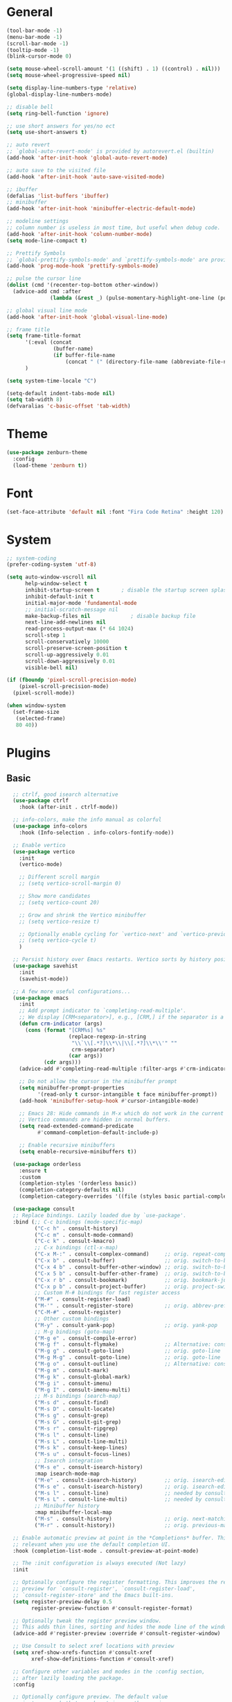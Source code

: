 #+STARTUP: show2levels

* General

#+BEGIN_SRC emacs-lisp
  (tool-bar-mode -1)
  (menu-bar-mode -1)
  (scroll-bar-mode -1)
  (tooltip-mode -1)
  (blink-cursor-mode 0)

  (setq mouse-wheel-scroll-amount '(1 ((shift) . 1) ((control) . nil)))
  (setq mouse-wheel-progressive-speed nil)

  (setq display-line-numbers-type 'relative)
  (global-display-line-numbers-mode)

  ;; disable bell
  (setq ring-bell-function 'ignore)

  ;; use short answers for yes/no ect
  (setq use-short-answers t)

  ;; auto revert
  ;; `global-auto-revert-mode' is provided by autorevert.el (builtin)
  (add-hook 'after-init-hook 'global-auto-revert-mode)

  ;; auto save to the visited file
  (add-hook 'after-init-hook 'auto-save-visited-mode)

  ;; ibuffer
  (defalias 'list-buffers 'ibuffer)
  ;; minibuffer
  (add-hook 'after-init-hook 'minibuffer-electric-default-mode)

  ;; modeline settings
  ;; column number is useless in most time, but useful when debug code.
  (add-hook 'after-init-hook 'column-number-mode)
  (setq mode-line-compact t)

  ;; Prettify Symbols
  ;; `global-prettify-symbols-mode' and `prettify-symbols-mode' are provided by prog-mode.el
  (add-hook 'prog-mode-hook 'prettify-symbols-mode)

  ;; pulse the cursor line
  (dolist (cmd '(recenter-top-bottom other-window))
    (advice-add cmd :after
                (lambda (&rest _) (pulse-momentary-highlight-one-line (point)))))

  ;; global visual line mode
  (add-hook 'after-init-hook 'global-visual-line-mode)

  ;; frame title
  (setq frame-title-format
        '(:eval (concat
                 (buffer-name)
                 (if buffer-file-name
                     (concat " (" (directory-file-name (abbreviate-file-name default-directory)) ")"))))
        )

  (setq system-time-locale "C")

  (setq-default indent-tabs-mode nil)
  (setq tab-width 8)
  (defvaralias 'c-basic-offset 'tab-width)
#+END_SRC

* Theme

#+BEGIN_SRC emacs-lisp
  (use-package zenburn-theme
    :config
    (load-theme 'zenburn t))
#+END_SRC

* Font

#+BEGIN_SRC emacs-lisp
  (set-face-attribute 'default nil :font "Fira Code Retina" :height 120)
#+END_SRC

* System

#+BEGIN_SRC emacs-lisp
  ;; system-coding
  (prefer-coding-system 'utf-8)

  (setq auto-window-vscroll nil
        help-window-select t
        inhibit-startup-screen t	   ; disable the startup screen splash
        inhibit-default-init t
        initial-major-mode 'fundamental-mode
        ;; initial-scratch-message nil
        make-backup-files nil             ; disable backup file
        next-line-add-newlines nil
        read-process-output-max (* 64 1024)
        scroll-step 1
        scroll-conservatively 10000
        scroll-preserve-screen-position t
        scroll-up-aggressively 0.01
        scroll-down-aggressively 0.01
        visible-bell nil)

  (if (fboundp 'pixel-scroll-precision-mode)
      (pixel-scroll-precision-mode)
    (pixel-scroll-mode))

  (when window-system
    (set-frame-size
     (selected-frame)
     80 40))
#+END_SRC

* Plugins

** Basic

#+BEGIN_SRC emacs-lisp
    ;; ctrlf, good isearch alternative
    (use-package ctrlf
      :hook (after-init . ctrlf-mode))

    ;; info-colors, make the info manual as colorful
    (use-package info-colors
      :hook (Info-selection . info-colors-fontify-node))

    ;; Enable vertico
    (use-package vertico
      :init
      (vertico-mode)

      ;; Different scroll margin
      ;; (setq vertico-scroll-margin 0)

      ;; Show more candidates
      ;; (setq vertico-count 20)

      ;; Grow and shrink the Vertico minibuffer
      ;; (setq vertico-resize t)

      ;; Optionally enable cycling for `vertico-next' and `vertico-previous'.
      ;; (setq vertico-cycle t)
      )

    ;; Persist history over Emacs restarts. Vertico sorts by history position.
    (use-package savehist
      :init
      (savehist-mode))

    ;; A few more useful configurations...
    (use-package emacs
      :init
      ;; Add prompt indicator to `completing-read-multiple'.
      ;; We display [CRM<separator>], e.g., [CRM,] if the separator is a comma.
      (defun crm-indicator (args)
        (cons (format "[CRM%s] %s"
                      (replace-regexp-in-string
                       "\\`\\[.*?]\\*\\|\\[.*?]\\*\\'" ""
                       crm-separator)
                      (car args))
              (cdr args)))
      (advice-add #'completing-read-multiple :filter-args #'crm-indicator)

      ;; Do not allow the cursor in the minibuffer prompt
      (setq minibuffer-prompt-properties
            '(read-only t cursor-intangible t face minibuffer-prompt))
      (add-hook 'minibuffer-setup-hook #'cursor-intangible-mode)

      ;; Emacs 28: Hide commands in M-x which do not work in the current mode.
      ;; Vertico commands are hidden in normal buffers.
      (setq read-extended-command-predicate
            #'command-completion-default-include-p)

      ;; Enable recursive minibuffers
      (setq enable-recursive-minibuffers t))

    (use-package orderless
      :ensure t
      :custom
      (completion-styles '(orderless basic))
      (completion-category-defaults nil)
      (completion-category-overrides '((file (styles basic partial-completion)))))

    (use-package consult
    ;; Replace bindings. Lazily loaded due by `use-package'.
    :bind (;; C-c bindings (mode-specific-map)
           ("C-c h" . consult-history)
           ("C-c m" . consult-mode-command)
           ("C-c k" . consult-kmacro)
           ;; C-x bindings (ctl-x-map)
           ("C-x M-:" . consult-complex-command)     ;; orig. repeat-complex-command
           ("C-x b" . consult-buffer)                ;; orig. switch-to-buffer
           ("C-x 4 b" . consult-buffer-other-window) ;; orig. switch-to-buffer-other-window
           ("C-x 5 b" . consult-buffer-other-frame)  ;; orig. switch-to-buffer-other-frame
           ("C-x r b" . consult-bookmark)            ;; orig. bookmark-jump
           ("C-x p b" . consult-project-buffer)      ;; orig. project-switch-to-buffer
           ;; Custom M-# bindings for fast register access
           ("M-#" . consult-register-load)
           ("M-'" . consult-register-store)          ;; orig. abbrev-prefix-mark (unrelated)
           ("C-M-#" . consult-register)
           ;; Other custom bindings
           ("M-y" . consult-yank-pop)                ;; orig. yank-pop
           ;; M-g bindings (goto-map)
           ("M-g e" . consult-compile-error)
           ("M-g f" . consult-flymake)               ;; Alternative: consult-flycheck
           ("M-g g" . consult-goto-line)             ;; orig. goto-line
           ("M-g M-g" . consult-goto-line)           ;; orig. goto-line
           ("M-g o" . consult-outline)               ;; Alternative: consult-org-heading
           ("M-g m" . consult-mark)
           ("M-g k" . consult-global-mark)
           ("M-g i" . consult-imenu)
           ("M-g I" . consult-imenu-multi)
           ;; M-s bindings (search-map)
           ("M-s d" . consult-find)
           ("M-s D" . consult-locate)
           ("M-s g" . consult-grep)
           ("M-s G" . consult-git-grep)
           ("M-s r" . consult-ripgrep)
           ("M-s l" . consult-line)
           ("M-s L" . consult-line-multi)
           ("M-s k" . consult-keep-lines)
           ("M-s u" . consult-focus-lines)
           ;; Isearch integration
           ("M-s e" . consult-isearch-history)
           :map isearch-mode-map
           ("M-e" . consult-isearch-history)         ;; orig. isearch-edit-string
           ("M-s e" . consult-isearch-history)       ;; orig. isearch-edit-string
           ("M-s l" . consult-line)                  ;; needed by consult-line to detect isearch
           ("M-s L" . consult-line-multi)            ;; needed by consult-line to detect isearch
           ;; Minibuffer history
           :map minibuffer-local-map
           ("M-s" . consult-history)                 ;; orig. next-matching-history-element
           ("M-r" . consult-history))                ;; orig. previous-matching-history-element

    ;; Enable automatic preview at point in the *Completions* buffer. This is
    ;; relevant when you use the default completion UI.
    :hook (completion-list-mode . consult-preview-at-point-mode)

    ;; The :init configuration is always executed (Not lazy)
    :init

    ;; Optionally configure the register formatting. This improves the register
    ;; preview for `consult-register', `consult-register-load',
    ;; `consult-register-store' and the Emacs built-ins.
    (setq register-preview-delay 0.5
          register-preview-function #'consult-register-format)

    ;; Optionally tweak the register preview window.
    ;; This adds thin lines, sorting and hides the mode line of the window.
    (advice-add #'register-preview :override #'consult-register-window)

    ;; Use Consult to select xref locations with preview
    (setq xref-show-xrefs-function #'consult-xref
          xref-show-definitions-function #'consult-xref)

    ;; Configure other variables and modes in the :config section,
    ;; after lazily loading the package.
    :config

    ;; Optionally configure preview. The default value
    ;; is 'any, such that any key triggers the preview.
    ;; (setq consult-preview-key 'any)
    ;; (setq consult-preview-key (kbd "M-."))
    ;; (setq consult-preview-key (list (kbd "<S-down>") (kbd "<S-up>")))
    ;; For some commands and buffer sources it is useful to configure the
    ;; :preview-key on a per-command basis using the `consult-customize' macro.
    (consult-customize
     consult-theme :preview-key '(:debounce 0.2 any)
     consult-ripgrep consult-git-grep consult-grep
     consult-bookmark consult-recent-file consult-xref
     consult--source-bookmark consult--source-file-register
     consult--source-recent-file consult--source-project-recent-file
     ;; :preview-key (kbd "M-.")
     :preview-key '(:debounce 0.4 any))

    ;; Optionally configure the narrowing key.
    ;; Both < and C-+ work reasonably well.
    (setq consult-narrow-key "<") ;; (kbd "C-+")

    ;; Optionally make narrowing help available in the minibuffer.
    ;; You may want to use `embark-prefix-help-command' or which-key instead.
    ;; (define-key consult-narrow-map (vconcat consult-narrow-key "?") #'consult-narrow-help)

    ;; By default `consult-project-function' uses `project-root' from project.el.
    ;; Optionally configure a different project root function.
    ;; There are multiple reasonable alternatives to chose from.
    ;;;; 1. project.el (the default)
    ;; (setq consult-project-function #'consult--default-project--function)
    ;;;; 2. projectile.el (projectile-project-root)
    ;; (autoload 'projectile-project-root "projectile")
    ;; (setq consult-project-function (lambda (_) (projectile-project-root)))
    ;;;; 3. vc.el (vc-root-dir)
    ;; (setq consult-project-function (lambda (_) (vc-root-dir)))
    ;;;; 4. locate-dominating-file
    ;; (setq consult-project-function (lambda (_) (locate-dominating-file "." ".git")))
  )
#+END_SRC

** Magit

#+BEGIN_SRC emacs-lisp
  (use-package magit
    :ensure t
    :bind (("C-x g" . magit-status)))
#+END_SRC

* Org

#+BEGIN_SRC emacs-lisp
  (add-to-list 'auto-mode-alist '("\\.org$" . org-mode))

  (global-set-key (kbd "C-c l") #'org-store-link)
  (global-set-key (kbd "C-c a") #'org-agenda)
  (global-set-key (kbd "C-c c") #'org-capture)

  ;; Cannot set a headline to `DONE` if children aren't `DONE`
  (setq-default org-enforce-todo-dependencies t)

  (setq org-agenda-files (list
        "D:/OneDrive/yawl2u/note-taking/quick-list.org"))
#+END_SRC

** TODO org-roam
